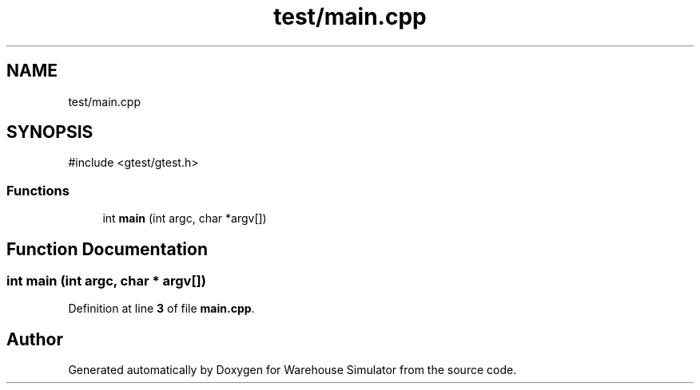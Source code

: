 .TH "test/main.cpp" 3 "Version 1.0.0" "Warehouse Simulator" \" -*- nroff -*-
.ad l
.nh
.SH NAME
test/main.cpp
.SH SYNOPSIS
.br
.PP
\fR#include <gtest/gtest\&.h>\fP
.br

.SS "Functions"

.in +1c
.ti -1c
.RI "int \fBmain\fP (int argc, char *argv[])"
.br
.in -1c
.SH "Function Documentation"
.PP 
.SS "int main (int argc, char * argv[])"

.PP
Definition at line \fB3\fP of file \fBmain\&.cpp\fP\&.
.SH "Author"
.PP 
Generated automatically by Doxygen for Warehouse Simulator from the source code\&.

